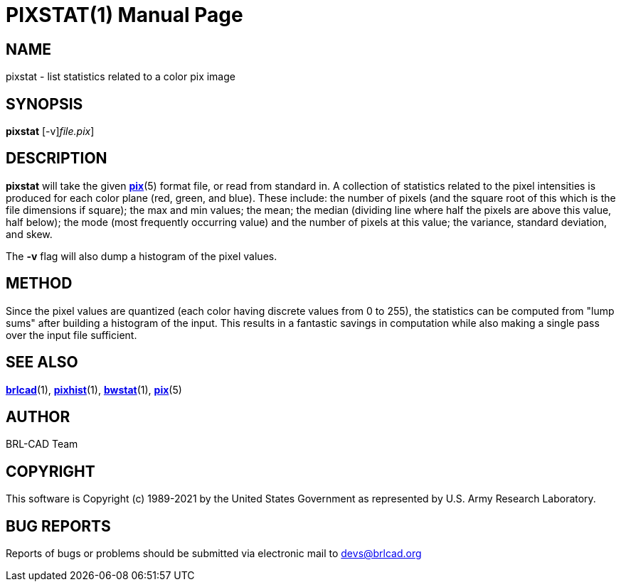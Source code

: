 = PIXSTAT(1)
BRL-CAD Team
:doctype: manpage
:man manual: BRL-CAD
:man source: BRL-CAD
:page-layout: base

== NAME

pixstat - list statistics related to a color pix image

== SYNOPSIS

*[cmd]#pixstat#* [-v][[rep]_file.pix_]

== DESCRIPTION

*[cmd]#pixstat#* will take the given xref:man:5/pix.adoc[*pix*](5) format file, or read from standard in.  A collection of statistics related to the pixel intensities is produced for each color plane (red, green, and blue). These include: the number of pixels (and the square root of this which is the file dimensions if square); the max and min values; the mean; the median (dividing line where half the pixels are above this value, half below); the mode (most frequently occurring value) and the number of pixels at this value; the variance, standard deviation, and skew.

The *[opt]#-v#* flag will also dump a histogram of the pixel values.

== METHOD

Since the pixel values are quantized (each color having discrete values from 0 to 255), the statistics can be computed from "lump sums" after building a histogram of the input.  This results in a fantastic savings in computation while also making a single pass over the input file sufficient.

== SEE ALSO

xref:man:1/brlcad.adoc[*brlcad*](1), xref:man:1/pixhist.adoc[*pixhist*](1), xref:man:1/bwstat.adoc[*bwstat*](1), xref:man:5/pix.adoc[*pix*](5)

== AUTHOR

BRL-CAD Team

== COPYRIGHT

This software is Copyright (c) 1989-2021 by the United States Government as represented by U.S. Army Research Laboratory.

== BUG REPORTS

Reports of bugs or problems should be submitted via electronic mail to mailto:devs@brlcad.org[]